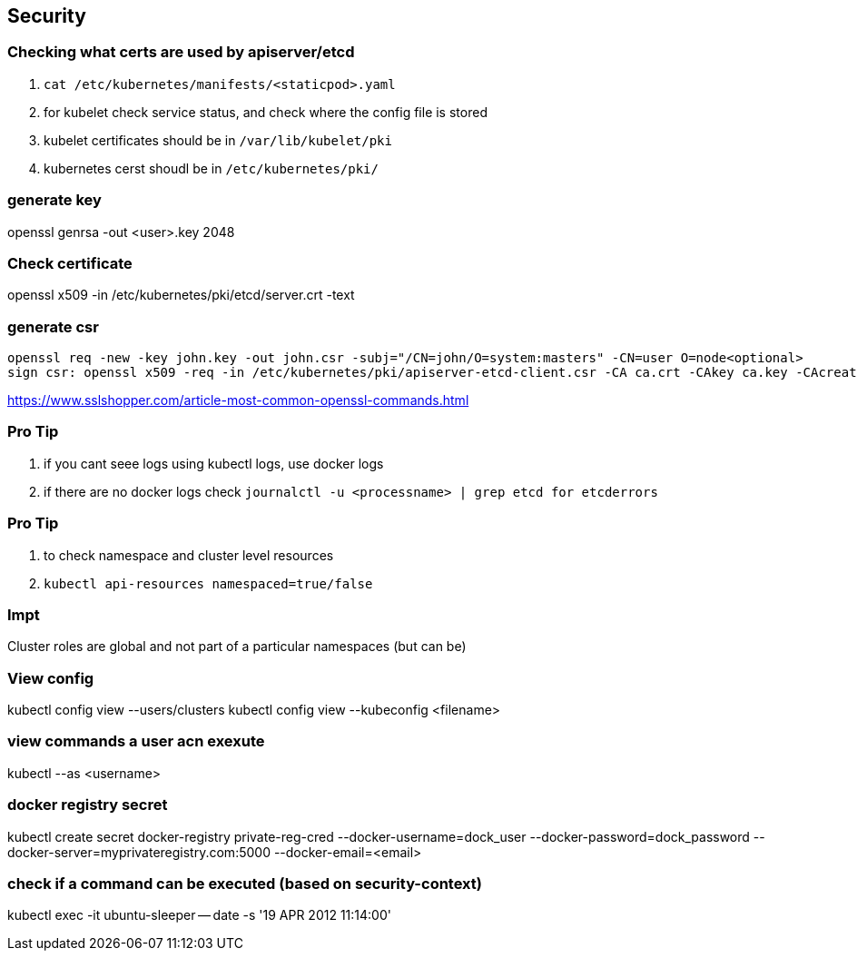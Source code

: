 == Security
=== Checking what certs are used by apiserver/etcd
. `cat /etc/kubernetes/manifests/<staticpod>.yaml`
. for kubelet check service status, and check where the config file is stored
. kubelet certificates should be in `/var/lib/kubelet/pki`
. kubernetes cerst shoudl be in `/etc/kubernetes/pki/`

=== generate key
openssl genrsa -out <user>.key 2048

=== Check certificate
openssl x509 -in  /etc/kubernetes/pki/etcd/server.crt -text

=== generate csr
[source,shell]
----
openssl req -new -key john.key -out john.csr -subj="/CN=john/O=system:masters" -CN=user O=node<optional>
sign csr: openssl x509 -req -in /etc/kubernetes/pki/apiserver-etcd-client.csr -CA ca.crt -CAkey ca.key -CAcreateserial -out apiserver-etcd-client.crt
----
https://www.sslshopper.com/article-most-common-openssl-commands.html

=== **Pro Tip**
. if you cant seee logs using kubectl logs, use docker logs
. if there are no docker logs check `journalctl -u <processname> | grep etcd for etcderrors`

=== **Pro Tip**
. to check namespace and cluster level resources
. `kubectl api-resources namespaced=true/false`

=== **Impt**
Cluster roles are global and not part of a particular namespaces (but can be)

=== View config
kubectl config view --users/clusters
kubectl config view --kubeconfig <filename>

=== view commands a user acn exexute
kubectl --as <username>

=== docker registry secret
kubectl create secret docker-registry private-reg-cred --docker-username=dock_user --docker-password=dock_password --docker-server=myprivateregistry.com:5000 --docker-email=<email>

=== check if a command can be executed (based on security-context)
kubectl exec -it ubuntu-sleeper -- date -s '19 APR 2012 11:14:00'


